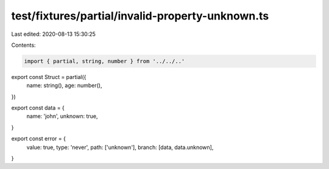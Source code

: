test/fixtures/partial/invalid-property-unknown.ts
=================================================

Last edited: 2020-08-13 15:30:25

Contents:

.. code-block:: ts

    import { partial, string, number } from '../../..'

export const Struct = partial({
  name: string(),
  age: number(),
})

export const data = {
  name: 'john',
  unknown: true,
}

export const error = {
  value: true,
  type: 'never',
  path: ['unknown'],
  branch: [data, data.unknown],
}


